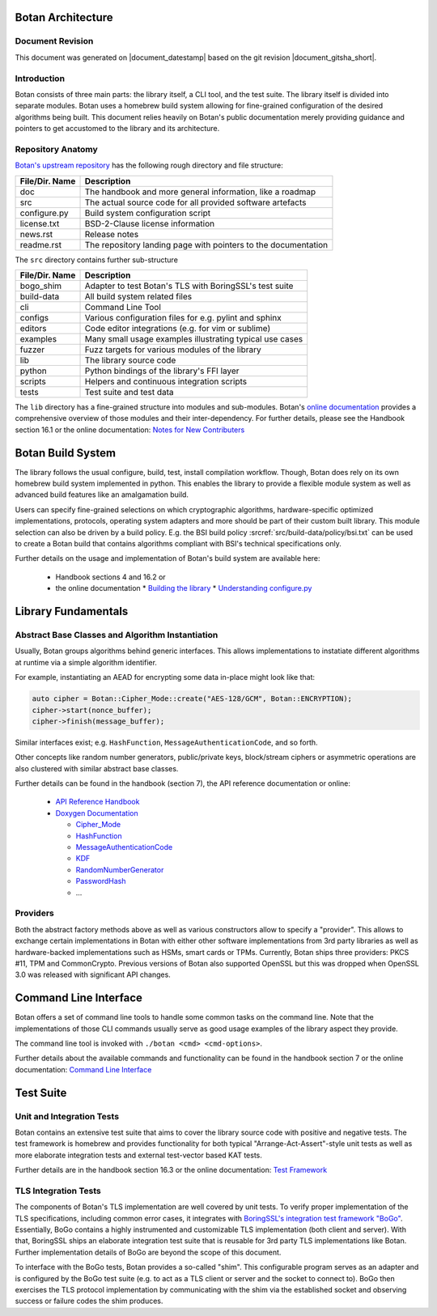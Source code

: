 Botan Architecture
==================

Document Revision
-----------------

This document was generated on |document_datestamp| based on the git revision |document_gitsha_short|.

.. todolist::

Introduction
------------

Botan consists of three main parts: the library itself, a CLI tool, and the test suite.
The library itself is divided into separate modules.
Botan uses a homebrew build system allowing for fine-grained configuration of the desired algorithms being built.
This document relies heavily on Botan's public documentation merely providing guidance and pointers to get accustomed to the library and its architecture.

Repository Anatomy
------------------

`Botan's upstream repository <https://github.com/randombit/botan>`_ has the following rough directory and file structure:

================ ===============================================================
File/Dir. Name   Description
================ ===============================================================
doc              The handbook and more general information, like a roadmap
src              The actual source code for all provided software artefacts
configure.py     Build system configuration script
license.txt      BSD-2-Clause license information
news.rst         Release notes
readme.rst       The repository landing page with pointers to the documentation
================ ===============================================================


The ``src`` directory contains further sub-structure

================ ===============================================================
File/Dir. Name   Description
================ ===============================================================
bogo_shim        Adapter to test Botan's TLS with BoringSSL's test suite
build-data       All build system related files
cli              Command Line Tool
configs          Various configuration files for e.g. pylint and sphinx
editors          Code editor integrations (e.g. for vim or sublime)
examples         Many small usage examples illustrating typical use cases
fuzzer           Fuzz targets for various modules of the library
lib              The library source code
python           Python bindings of the library's FFI layer
scripts          Helpers and continuous integration scripts
tests            Test suite and test data
================ ===============================================================


The ``lib`` directory has a fine-grained structure into modules and sub-modules.
Botan's `online documentation <https://botan.randombit.net/doxygen/modules.html>`_ provides a comprehensive overview of those modules and their inter-dependency.
For further details, please see the Handbook section 16.1 or the online documentation:
`Notes for New Contributers <https://botan.randombit.net/handbook/dev_ref/contributing.html#library-layout>`_

Botan Build System
==================

The library follows the usual configure, build, test, install compilation workflow.
Though, Botan does rely on its own homebrew build system implemented in python.
This enables the library to provide a flexible module system as well as advanced build features like an amalgamation build.

Users can specify fine-grained selections on which cryptographic algorithms,
hardware-specific optimized implementations, protocols, operating system adapters
and more should be part of their custom built library.
This module selection can also be driven by a build policy.
E.g. the BSI build policy :srcref:`src/build-data/policy/bsi.txt` can be used to create a Botan build that contains algorithms compliant with BSI's technical specifications only.

Further details on the usage and implementation of Botan's build system are available here:

 * Handbook sections 4 and 16.2 or
 * the online documentation
   * `Building the library <https://botan.randombit.net/handbook/building.html>`_
   * `Understanding configure.py <https://botan.randombit.net/handbook/dev_ref/configure.html>`_


Library Fundamentals
====================

Abstract Base Classes and Algorithm Instantiation
-------------------------------------------------

Usually, Botan groups algorithms behind generic interfaces.
This allows implementations to instatiate different algorithms at runtime via a simple algorithm identifier.

For example, instantiating an AEAD for encrypting some data in-place might look like that:

.. code-block:: C++

  auto cipher = Botan::Cipher_Mode::create("AES-128/GCM", Botan::ENCRYPTION);
  cipher->start(nonce_buffer);
  cipher->finish(message_buffer);

Similar interfaces exist; e.g. ``HashFunction``, ``MessageAuthenticationCode``, and so forth.

Other concepts like random number generators, public/private keys, block/stream ciphers or asymmetric operations are also clustered with similar abstract base classes.

Further details can be found in the handbook (section 7), the API reference documentation or online:

 * `API Reference Handbook <https://botan.randombit.net/handbook/api_ref/contents.html>`_
 * `Doxygen Documentation <https://botan.randombit.net/doxygen/>`_

   * `Cipher_Mode <https://botan.randombit.net/doxygen/classBotan_1_1Cipher__Mode.html>`_
   * `HashFunction <https://botan.randombit.net/doxygen/classBotan_1_1HashFunction.html>`_
   * `MessageAuthenticationCode <https://botan.randombit.net/doxygen/classBotan_1_1MessageAuthenticationCode.html>`_
   * `KDF <https://botan.randombit.net/doxygen/classBotan_1_1KDF.html>`_
   * `RandomNumberGenerator <https://botan.randombit.net/doxygen/classBotan_1_1RandomNumberGenerator.html>`_
   * `PasswordHash <https://botan.randombit.net/doxygen/classBotan_1_1PasswordHash.html>`_
   * ...

Providers
---------

Both the abstract factory methods above as well as various constructors allow to specify a "provider".
This allows to exchange certain implementations in Botan with either other software implementations from 3rd party libraries as well as hardware-backed implementations such as HSMs, smart cards or TPMs.
Currently, Botan ships three providers: PKCS #11, TPM and CommonCrypto.
Previous versions of Botan also supported OpenSSL but this was dropped when OpenSSL 3.0 was released with significant API changes.


Command Line Interface
======================

Botan offers a set of command line tools to handle some common tasks on the command line.
Note that the implementations of those CLI commands usually serve as good usage examples of the library aspect they provide.

The command line tool is invoked with ``./botan <cmd> <cmd-options>``.

Further details about the available commands and functionality can be found in the handbook section 7 or the online documentation:
`Command Line Interface <https://botan.randombit.net/handbook/cli.html>`_


Test Suite
==========

Unit and Integration Tests
--------------------------

Botan contains an extensive test suite that aims to cover the library source code with positive and negative tests.
The test framework is homebrew and provides functionality for both typical "Arrange-Act-Assert"-style unit tests as well as more elaborate integration tests and external test-vector based KAT tests.

Further details are in the handbook section 16.3 or the online documentation:
`Test Framework <https://botan.randombit.net/handbook/dev_ref/test_framework.html>`_


TLS Integration Tests
---------------------

The components of Botan's TLS implementation are well covered by unit tests.
To verify proper implementation of the TLS specifications, including common error
cases, it integrates with `BoringSSL's integration test framework "BoGo" <https://github.com/google/boringssl/tree/master/ssl/test>`_.
Essentially, BoGo contains a highly instrumented and customizable TLS implementation (both client and server).
With that, BoringSSL ships an elaborate integration test suite that is reusable for 3rd party TLS implementations like Botan.
Further implementation details of BoGo are beyond the scope of this document.

To interface with the BoGo tests, Botan provides a so-called "shim".
This configurable program serves as an adapter and is configured by the BoGo test suite (e.g. to act as a TLS client or server and the socket to connect to).
BoGo then exercises the TLS protocol implementation by communicating with the shim via the established socket and observing success or failure codes the shim produces.
